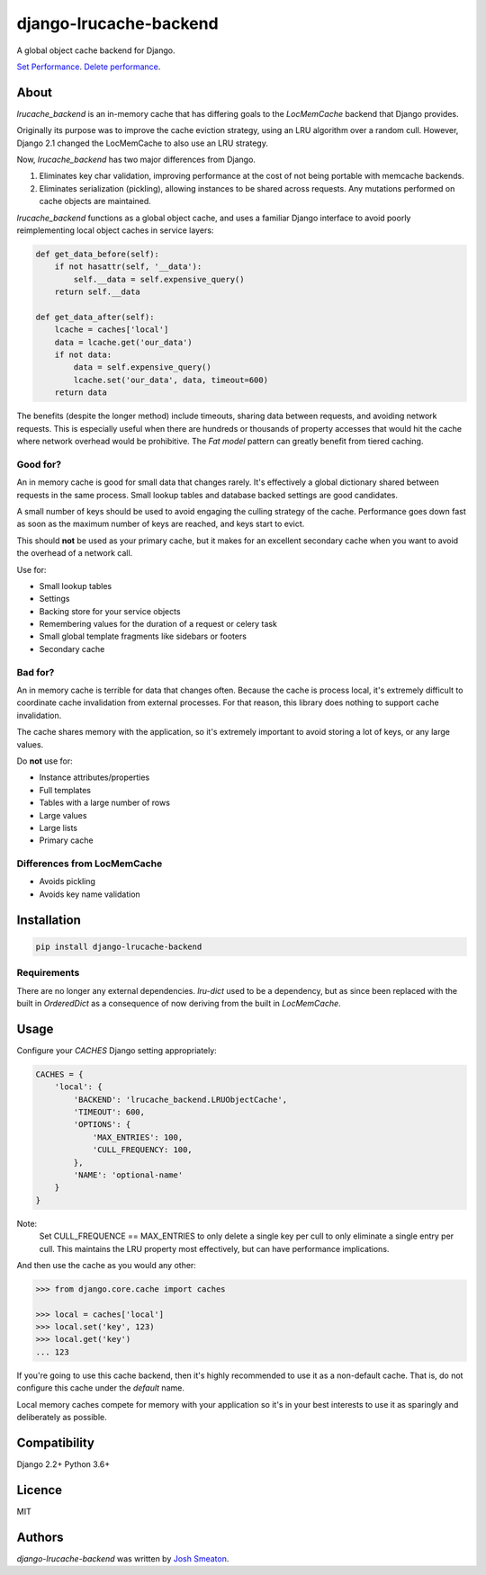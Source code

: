 django-lrucache-backend
=======================

.. image:: https://img.shields.io/pypi/v/django-lrucache-backend.svg
    :target: https://pypi.python.org/pypi/django-lrucache-backend
    :alt: Latest PyPI version

.. image:: https://travis-ci.org/kogan/django-lrucache-backend.svg?branch=master
   :target: https://travis-ci.org/kogan/django-lrucache-backend
   :alt: Latest Travis CI build status

A global object cache backend for Django.

.. image:: benchmarking/4.0.0/objects-get.png
   :alt: Cache Performance

`Set Performance <benchmarking/4.0.0/objects-set.png>`_. `Delete performance
<benchmarking/4.0.0/objects-delete.png>`_.

About
-----

`lrucache_backend` is an in-memory cache that has differing goals to the
`LocMemCache` backend that Django provides.

Originally its purpose was to improve the cache eviction strategy, using an LRU
algorithm over a random cull. However, Django 2.1 changed the LocMemCache to also
use an LRU strategy.

Now, `lrucache_backend` has two major differences from Django.

1. Eliminates key char validation, improving performance at the cost of not
   being portable with memcache backends.

2. Eliminates serialization (pickling), allowing instances to be shared across
   requests. Any mutations performed on cache objects are maintained.

`lrucache_backend` functions as a global object cache, and uses a familiar Django
interface to avoid poorly reimplementing local object caches in service layers:

.. code-block:: python

    def get_data_before(self):
        if not hasattr(self, '__data'):
            self.__data = self.expensive_query()
        return self.__data

    def get_data_after(self):
        lcache = caches['local']
        data = lcache.get('our_data')
        if not data:
            data = self.expensive_query()
            lcache.set('our_data', data, timeout=600)
        return data

The benefits (despite the longer method) include timeouts, sharing data between
requests, and avoiding network requests. This is especially useful when there
are hundreds or thousands of property accesses that would hit the cache where
network overhead would be prohibitive. The `Fat model` pattern can greatly
benefit from tiered caching.

Good for?
^^^^^^^^^

An in memory cache is good for small data that changes rarely. It's effectively
a global dictionary shared between requests in the same process. Small lookup
tables and database backed settings are good candidates.

A small number of keys should be used to avoid engaging the culling strategy
of the cache. Performance goes down fast as soon as the maximum number of keys
are reached, and keys start to evict.

This should **not** be used as your primary cache, but it makes for an
excellent secondary cache when you want to avoid the overhead of a network call.

Use for:

- Small lookup tables
- Settings
- Backing store for your service objects
- Remembering values for the duration of a request or celery task
- Small global template fragments like sidebars or footers
- Secondary cache

Bad for?
^^^^^^^^

An in memory cache is terrible for data that changes often. Because the cache
is process local, it's extremely difficult to coordinate cache invalidation
from external processes. For that reason, this library does nothing to support
cache invalidation.

The cache shares memory with the application, so it's extremely important to
avoid storing a lot of keys, or any large values.

Do **not** use for:

- Instance attributes/properties
- Full templates
- Tables with a large number of rows
- Large values
- Large lists
- Primary cache

Differences from LocMemCache
^^^^^^^^^^^^^^^^^^^^^^^^^^^^

- Avoids pickling
- Avoids key name validation

Installation
------------

.. code-block:: bash

     pip install django-lrucache-backend

Requirements
^^^^^^^^^^^^

There are no longer any external dependencies. `lru-dict` used to be a dependency,
but as since been replaced with the built in `OrderedDict` as a consequence of
now deriving from the built in `LocMemCache`.


Usage
-----

Configure your `CACHES` Django setting appropriately:

.. code-block:: python

    CACHES = {
        'local': {
            'BACKEND': 'lrucache_backend.LRUObjectCache',
            'TIMEOUT': 600,
            'OPTIONS': {
                'MAX_ENTRIES': 100,
                'CULL_FREQUENCY: 100,
            },
            'NAME': 'optional-name'
        }
    }

Note:
    Set CULL_FREQUENCE == MAX_ENTRIES to only delete a single key per cull to
    only eliminate a single entry per cull. This maintains the LRU property most
    effectively, but can have performance implications.

And then use the cache as you would any other:

.. code-block:: python

    >>> from django.core.cache import caches

    >>> local = caches['local']
    >>> local.set('key', 123)
    >>> local.get('key')
    ... 123

If you're going to use this cache backend, then it's highly recommended to use
it as a non-default cache. That is, do not configure this cache under the
`default` name.

Local memory caches compete for memory with your application so it's in your
best interests to use it as sparingly and deliberately as possible.

Compatibility
-------------

Django 2.2+
Python 3.6+

Licence
-------

MIT

Authors
-------

`django-lrucache-backend` was written by `Josh Smeaton <josh.smeaton@gmail.com>`_.

